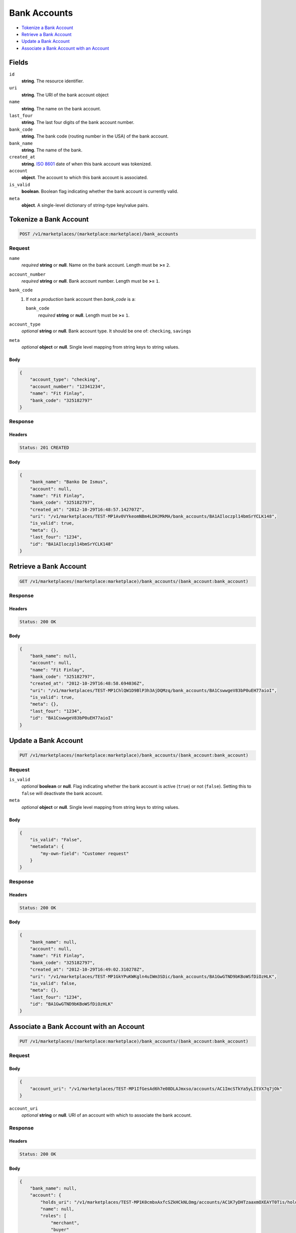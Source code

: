 Bank Accounts
=============

- `Tokenize a Bank Account`_
- `Retrieve a Bank Account`_
- `Update a Bank Account`_
- `Associate a Bank Account with an Account`_


Fields
------

``id`` 
    **string**. The resource identifier. 
 
``uri`` 
    **string**. The URI of the bank account object  
 
``name`` 
    **string**. The name on the bank account. 
 
``last_four`` 
    **string**. The last four digits of the bank account number. 
 
``bank_code`` 
    **string**. The bank code (routing number in the USA) of the bank account. 
 
``bank_name`` 
    **string**. The name of the bank. 
 
``created_at`` 
    **string**. `ISO 8601 <http://www.w3.org/QA/Tips/iso-date>`_ date of when this 
    bank account was tokenized. 
 
``account`` 
    **object**. The account to which this bank account is associated. 
 
``is_valid`` 
    **boolean**. Boolean flag indicating whether the bank account is currently valid. 
 
``meta`` 
    **object**. A single-level dictionary of string-type key/value pairs. 
 

Tokenize a Bank Account
-----------------------

.. code:: 
 
    POST /v1/marketplaces/(marketplace:marketplace)/bank_accounts 
 

Request
~~~~~~~

``name`` 
    *required* **string** or **null**. Name on the bank account. Length must be **>=** ``2``. 
 
``account_number`` 
    *required* **string** or **null**. Bank account number. Length must be **>=** ``1``. 
 
``bank_code`` 
    #. If not a *production* bank account then `bank_code` is a: 
 
       ``bank_code`` 
           *required* **string** or **null**. Length must be **>=** ``1``. 
 
 
``account_type`` 
    *optional* **string** or **null**. Bank account type. It should be one of: ``checking``, ``savings`` 
 
``meta`` 
    *optional* **object** or **null**. Single level mapping from string keys to string values. 
 

Body 
^^^^ 
 
.. code:: javascript 
 
    { 
        "account_type": "checking",  
        "account_number": "12341234",  
        "name": "Fit Finlay",  
        "bank_code": "325182797" 
    } 
 

Response
~~~~~~~~

Headers 
^^^^^^^ 
 
.. code::  
 
    Status: 201 CREATED 
 
Body 
^^^^ 
 
.. code:: javascript 
 
    { 
        "bank_name": "Banko De Ismus",  
        "account": null,  
        "name": "Fit Finlay",  
        "bank_code": "325182797",  
        "created_at": "2012-10-29T16:48:57.142707Z",  
        "uri": "/v1/marketplaces/TEST-MP1Av0VYkeomNBm4LDHJMkMA/bank_accounts/BA1AIloczpl14bmSrYCLK148",  
        "is_valid": true,  
        "meta": {},  
        "last_four": "1234",  
        "id": "BA1AIloczpl14bmSrYCLK148" 
    } 
 

Retrieve a Bank Account
-----------------------

.. code:: 
 
    GET /v1/marketplaces/(marketplace:marketplace)/bank_accounts/(bank_account:bank_account) 
 

Response 
~~~~~~~~ 
 
Headers 
^^^^^^^ 
 
.. code::  
 
    Status: 200 OK 
 
Body 
^^^^ 
 
.. code:: javascript 
 
    { 
        "bank_name": null,  
        "account": null,  
        "name": "Fit Finlay",  
        "bank_code": "325182797",  
        "created_at": "2012-10-29T16:48:58.694036Z",  
        "uri": "/v1/marketplaces/TEST-MP1ChlQW1D9BlP3h3AjDQMzq/bank_accounts/BA1CswwgeV83bP0uEH77aioI",  
        "is_valid": true,  
        "meta": {},  
        "last_four": "1234",  
        "id": "BA1CswwgeV83bP0uEH77aioI" 
    } 
 

Update a Bank Account
---------------------

.. code:: 
 
    PUT /v1/marketplaces/(marketplace:marketplace)/bank_accounts/(bank_account:bank_account) 
 

Request
~~~~~~~

``is_valid`` 
    *optional* **boolean** or **null**. Flag indicating whether the bank account is active (``true``) or not 
    (``false``). Setting this to ``false`` will deactivate the bank account. 
 
``meta`` 
    *optional* **object** or **null**. Single level mapping from string keys to string values. 
 

Body 
^^^^ 
 
.. code:: javascript 
 
    { 
        "is_valid": "False",  
        "metadata": { 
            "my-own-field": "Customer request" 
        } 
    } 
 

Response
~~~~~~~~

Headers 
^^^^^^^ 
 
.. code::  
 
    Status: 200 OK 
 
Body 
^^^^ 
 
.. code:: javascript 
 
    { 
        "bank_name": null,  
        "account": null,  
        "name": "Fit Finlay",  
        "bank_code": "325182797",  
        "created_at": "2012-10-29T16:49:02.310278Z",  
        "uri": "/v1/marketplaces/TEST-MP1GkYPuKWKgln4uIWm3SDic/bank_accounts/BA1GwGTND9bKBoWSfDiOzHLK",  
        "is_valid": false,  
        "meta": {},  
        "last_four": "1234",  
        "id": "BA1GwGTND9bKBoWSfDiOzHLK" 
    } 
 

Associate a Bank Account with an Account
----------------------------------------

.. code:: 
 
    PUT /v1/marketplaces/(marketplace:marketplace)/bank_accounts/(bank_account:bank_account) 
 

Request
~~~~~~~

Body 
^^^^ 
 
.. code:: javascript 
 
    { 
        "account_uri": "/v1/marketplaces/TEST-MP1IfGesAd6h7e08DLAJmxso/accounts/AC1ImcSTkYa5yLItVX7q7jOk" 
    } 
 

``account_uri`` 
    *optional* **string** or **null**. URI of an account with which to associate the bank account. 
 

Response
~~~~~~~~

Headers 
^^^^^^^ 
 
.. code::  
 
    Status: 200 OK 
 
Body 
^^^^ 
 
.. code:: javascript 
 
    { 
        "bank_name": null,  
        "account": { 
            "holds_uri": "/v1/marketplaces/TEST-MP1K0cmbxAxfcSZkHCkNLOmg/accounts/AC1K7yDHTzaaxmOXEAYT0Tis/holds",  
            "name": null,  
            "roles": [ 
                "merchant",  
                "buyer" 
            ],  
            "created_at": "2012-10-29T16:49:05.506238Z",  
            "uri": "/v1/marketplaces/TEST-MP1K0cmbxAxfcSZkHCkNLOmg/accounts/AC1K7yDHTzaaxmOXEAYT0Tis",  
            "bank_accounts_uri": "/v1/marketplaces/TEST-MP1K0cmbxAxfcSZkHCkNLOmg/accounts/AC1K7yDHTzaaxmOXEAYT0Tis/bank_accounts",  
            "refunds_uri": "/v1/marketplaces/TEST-MP1K0cmbxAxfcSZkHCkNLOmg/accounts/AC1K7yDHTzaaxmOXEAYT0Tis/refunds",  
            "meta": {},  
            "debits_uri": "/v1/marketplaces/TEST-MP1K0cmbxAxfcSZkHCkNLOmg/accounts/AC1K7yDHTzaaxmOXEAYT0Tis/debits",  
            "transactions_uri": "/v1/marketplaces/TEST-MP1K0cmbxAxfcSZkHCkNLOmg/accounts/AC1K7yDHTzaaxmOXEAYT0Tis/transactions",  
            "email_address": "email.7@y.com",  
            "id": "AC1K7yDHTzaaxmOXEAYT0Tis",  
            "credits_uri": "/v1/marketplaces/TEST-MP1K0cmbxAxfcSZkHCkNLOmg/accounts/AC1K7yDHTzaaxmOXEAYT0Tis/credits",  
            "cards_uri": "/v1/marketplaces/TEST-MP1K0cmbxAxfcSZkHCkNLOmg/accounts/AC1K7yDHTzaaxmOXEAYT0Tis/cards" 
        },  
        "name": "Fit Finlay",  
        "bank_code": "325182797",  
        "created_at": "2012-10-29T16:49:05.572628Z",  
        "uri": "/v1/marketplaces/TEST-MP1K0cmbxAxfcSZkHCkNLOmg/accounts/AC1K7yDHTzaaxmOXEAYT0Tis/bank_accounts/BA1Kcbc02bFaDgN6hsbnALcM",  
        "is_valid": true,  
        "meta": {},  
        "last_four": "1234",  
        "id": "BA1Kcbc02bFaDgN6hsbnALcM" 
    } 
 

